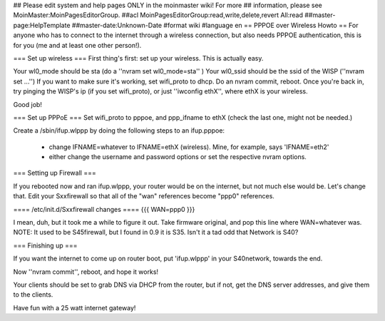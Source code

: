 ## Please edit system and help pages ONLY in the moinmaster wiki! For more
## information, please see MoinMaster:MoinPagesEditorGroup.
##acl MoinPagesEditorGroup:read,write,delete,revert All:read
##master-page:HelpTemplate
##master-date:Unknown-Date
#format wiki
#language en
== PPPOE over Wireless Howto ==
For anyone who has to connect to the internet through a wireless connection, but also needs PPPOE authentication, this is for you (me and at least one other person!).

=== Set up wireless ===
First thing's first: set up your wireless. This is actually easy.

Your wl0_mode should be sta (do a ''nvram set wl0_mode=sta'' )
Your wl0_ssid should be the ssid of the WISP (''nvram set ...'')
If you want to make sure it's working, set wifi_proto to dhcp.
Do an nvram commit, reboot.
Once you're back in, try pinging the WISP's ip (if you set wifi_proto), or just ''iwconfig ethX'', where ethX is your wireless.

Good job!

=== Set up PPPoE ===
Set wifi_proto to pppoe, and ppp_ifname to ethX (check the last one, might not be needed.)

Create a /sbin/ifup.wlppp by doing the following steps to an ifup.pppoe:

 * change IFNAME=whatever to IFNAME=ethX (wireless). Mine, for example, says 'IFNAME=eth2'

 * either change the username and password options or set the respective nvram options.
=== Setting up Firewall ===

If you rebooted now and ran ifup.wlppp, your router would be on the internet, but not much else would be. Let's change that.
Edit your Sxxfirewall so that all of the "wan" references become "ppp0" references.

==== /etc/init.d/Sxxfirewall changes ====
{{{
WAN=ppp0
}}}

I mean, duh, but it took me a while to figure it out. Take firmware original, and pop this line where WAN=whatever was. NOTE: It used to be S45firewall, but I found in 0.9 it is S35. Isn't it a tad odd that Network is S40?

=== Finishing up ===

If you want the internet to come up on router boot, put 'ifup.wlppp' in your S40network, towards the end.

Now ''nvram commit'', reboot, and hope it works!

Your clients should be set to grab DNS via DHCP from the router, but if not, get the DNS server addresses, and give them to the clients.

Have fun with a 25 watt internet gateway! 
